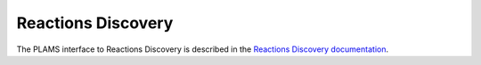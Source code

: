 .. _ReactionsDiscovery:

Reactions Discovery
-------------------

The PLAMS interface to Reactions Discovery is described in the `Reactions Discovery documentation <../../AMS/Utilities/ReactionsDiscovery.html#reactions-discovery-in-python-plams>`__.
